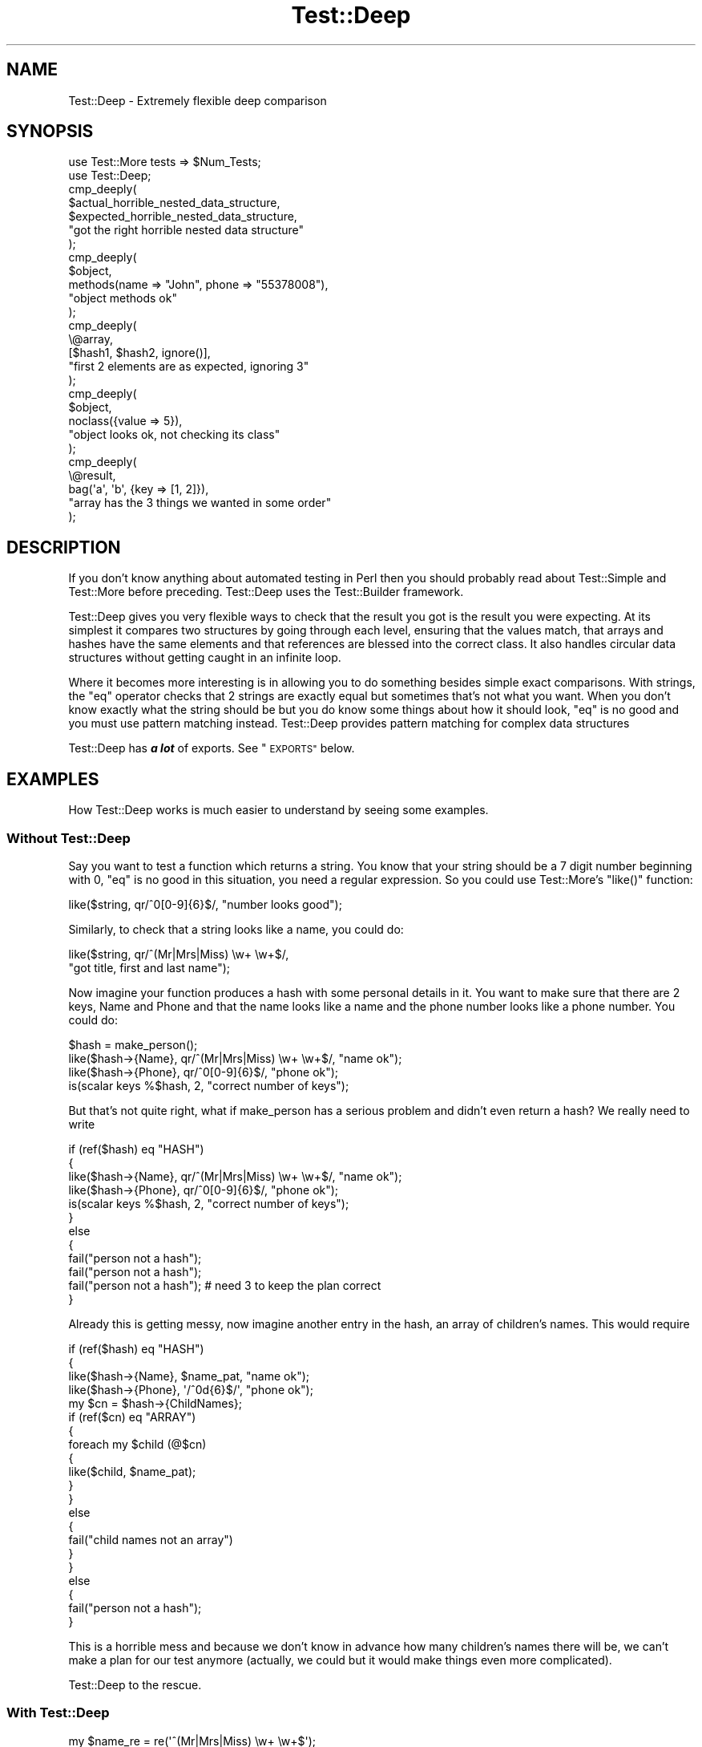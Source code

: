 .\" Automatically generated by Pod::Man 4.12 (Pod::Simple 3.40)
.\"
.\" Standard preamble:
.\" ========================================================================
.de Sp \" Vertical space (when we can't use .PP)
.if t .sp .5v
.if n .sp
..
.de Vb \" Begin verbatim text
.ft CW
.nf
.ne \\$1
..
.de Ve \" End verbatim text
.ft R
.fi
..
.\" Set up some character translations and predefined strings.  \*(-- will
.\" give an unbreakable dash, \*(PI will give pi, \*(L" will give a left
.\" double quote, and \*(R" will give a right double quote.  \*(C+ will
.\" give a nicer C++.  Capital omega is used to do unbreakable dashes and
.\" therefore won't be available.  \*(C` and \*(C' expand to `' in nroff,
.\" nothing in troff, for use with C<>.
.tr \(*W-
.ds C+ C\v'-.1v'\h'-1p'\s-2+\h'-1p'+\s0\v'.1v'\h'-1p'
.ie n \{\
.    ds -- \(*W-
.    ds PI pi
.    if (\n(.H=4u)&(1m=24u) .ds -- \(*W\h'-12u'\(*W\h'-12u'-\" diablo 10 pitch
.    if (\n(.H=4u)&(1m=20u) .ds -- \(*W\h'-12u'\(*W\h'-8u'-\"  diablo 12 pitch
.    ds L" ""
.    ds R" ""
.    ds C` ""
.    ds C' ""
'br\}
.el\{\
.    ds -- \|\(em\|
.    ds PI \(*p
.    ds L" ``
.    ds R" ''
.    ds C`
.    ds C'
'br\}
.\"
.\" Escape single quotes in literal strings from groff's Unicode transform.
.ie \n(.g .ds Aq \(aq
.el       .ds Aq '
.\"
.\" If the F register is >0, we'll generate index entries on stderr for
.\" titles (.TH), headers (.SH), subsections (.SS), items (.Ip), and index
.\" entries marked with X<> in POD.  Of course, you'll have to process the
.\" output yourself in some meaningful fashion.
.\"
.\" Avoid warning from groff about undefined register 'F'.
.de IX
..
.nr rF 0
.if \n(.g .if rF .nr rF 1
.if (\n(rF:(\n(.g==0)) \{\
.    if \nF \{\
.        de IX
.        tm Index:\\$1\t\\n%\t"\\$2"
..
.        if !\nF==2 \{\
.            nr % 0
.            nr F 2
.        \}
.    \}
.\}
.rr rF
.\" ========================================================================
.\"
.IX Title "Test::Deep 3"
.TH Test::Deep 3 "2020-03-01" "perl v5.30.1" "User Contributed Perl Documentation"
.\" For nroff, turn off justification.  Always turn off hyphenation; it makes
.\" way too many mistakes in technical documents.
.if n .ad l
.nh
.SH "NAME"
Test::Deep \- Extremely flexible deep comparison
.SH "SYNOPSIS"
.IX Header "SYNOPSIS"
.Vb 2
\&  use Test::More tests => $Num_Tests;
\&  use Test::Deep;
\&
\&  cmp_deeply(
\&    $actual_horrible_nested_data_structure,
\&    $expected_horrible_nested_data_structure,
\&    "got the right horrible nested data structure"
\&  );
\&
\&  cmp_deeply(
\&    $object,
\&    methods(name => "John", phone => "55378008"),
\&    "object methods ok"
\&  );
\&
\&  cmp_deeply(
\&    \e@array,
\&    [$hash1, $hash2, ignore()],
\&    "first 2 elements are as expected, ignoring 3"
\&  );
\&
\&  cmp_deeply(
\&    $object,
\&    noclass({value => 5}),
\&    "object looks ok, not checking its class"
\&  );
\&
\&  cmp_deeply(
\&    \e@result,
\&    bag(\*(Aqa\*(Aq, \*(Aqb\*(Aq, {key => [1, 2]}),
\&    "array has the 3 things we wanted in some order"
\&  );
.Ve
.SH "DESCRIPTION"
.IX Header "DESCRIPTION"
If you don't know anything about automated testing in Perl then you should
probably read about Test::Simple and Test::More before preceding.
Test::Deep uses the Test::Builder framework.
.PP
Test::Deep gives you very flexible ways to check that the result you got is
the result you were expecting. At its simplest it compares two structures
by going through each level, ensuring that the values match, that arrays and
hashes have the same elements and that references are blessed into the
correct class. It also handles circular data structures without getting
caught in an infinite loop.
.PP
Where it becomes more interesting is in allowing you to do something besides
simple exact comparisons. With strings, the \f(CW\*(C`eq\*(C'\fR operator checks that 2
strings are exactly equal but sometimes that's not what you want. When you
don't know exactly what the string should be but you do know some things
about how it should look, \f(CW\*(C`eq\*(C'\fR is no good and you must use pattern matching
instead. Test::Deep provides pattern matching for complex data structures
.PP
Test::Deep has \fB\f(BIa lot\fB\fR of exports.  See \*(L"\s-1EXPORTS\*(R"\s0 below.
.SH "EXAMPLES"
.IX Header "EXAMPLES"
How Test::Deep works is much easier to understand by seeing some examples.
.SS "Without Test::Deep"
.IX Subsection "Without Test::Deep"
Say you want to test a function which returns a string. You know that your
string should be a 7 digit number beginning with 0, \f(CW\*(C`eq\*(C'\fR is no good in this
situation, you need a regular expression. So you could use Test::More's
\&\f(CW\*(C`like()\*(C'\fR function:
.PP
.Vb 1
\&  like($string, qr/^0[0\-9]{6}$/, "number looks good");
.Ve
.PP
Similarly, to check that a string looks like a name, you could do:
.PP
.Vb 2
\&  like($string, qr/^(Mr|Mrs|Miss) \ew+ \ew+$/,
\&    "got title, first and last name");
.Ve
.PP
Now imagine your function produces a hash with some personal details in it.
You want to make sure that there are 2 keys, Name and Phone and that the
name looks like a name and the phone number looks like a phone number. You
could do:
.PP
.Vb 4
\&  $hash = make_person();
\&  like($hash\->{Name}, qr/^(Mr|Mrs|Miss) \ew+ \ew+$/, "name ok");
\&  like($hash\->{Phone}, qr/^0[0\-9]{6}$/, "phone ok");
\&  is(scalar keys %$hash, 2, "correct number of keys");
.Ve
.PP
But that's not quite right, what if make_person has a serious problem and
didn't even return a hash? We really need to write
.PP
.Vb 12
\&  if (ref($hash) eq "HASH")
\&  {
\&    like($hash\->{Name}, qr/^(Mr|Mrs|Miss) \ew+ \ew+$/, "name ok");
\&    like($hash\->{Phone}, qr/^0[0\-9]{6}$/, "phone ok");
\&    is(scalar keys %$hash, 2, "correct number of keys");
\&  }
\&  else
\&  {
\&    fail("person not a hash");
\&    fail("person not a hash");
\&    fail("person not a hash"); # need 3 to keep the plan correct
\&  }
.Ve
.PP
Already this is getting messy, now imagine another entry in the hash, an
array of children's names. This would require
.PP
.Vb 10
\&  if (ref($hash) eq "HASH")
\&  {
\&    like($hash\->{Name}, $name_pat, "name ok");
\&    like($hash\->{Phone}, \*(Aq/^0d{6}$/\*(Aq, "phone ok");
\&    my $cn = $hash\->{ChildNames};
\&    if (ref($cn) eq "ARRAY")
\&    {
\&      foreach my $child (@$cn)
\&      {
\&        like($child, $name_pat);
\&      }
\&    }
\&    else
\&    {
\&        fail("child names not an array")
\&    }
\&  }
\&  else
\&  {
\&    fail("person not a hash");
\&  }
.Ve
.PP
This is a horrible mess and because we don't know in advance how many
children's names there will be, we can't make a plan for our test anymore
(actually, we could but it would make things even more complicated).
.PP
Test::Deep to the rescue.
.SS "With Test::Deep"
.IX Subsection "With Test::Deep"
.Vb 10
\&  my $name_re = re(\*(Aq^(Mr|Mrs|Miss) \ew+ \ew+$\*(Aq);
\&  cmp_deeply(
\&    $person,
\&    {
\&      Name => $name_re,
\&      Phone => re(\*(Aq^0d{6}$\*(Aq),
\&      ChildNames => array_each($name_re)
\&    },
\&    "person ok"
\&  );
.Ve
.PP
This will do everything that the messy code above does and it will give a
sensible message telling you exactly what went wrong if it finds a part of
\&\f(CW$person\fR that doesn't match the pattern. \f(CW\*(C`re()\*(C'\fR and \f(CW\*(C`array_each()\*(C'\fR are
special function imported from Test::Deep. They create a marker that tells
Test::Deep that something different is happening here. Instead of just doing
a simple comparison and checking are two things exactly equal, it should do
something else.
.PP
If a person was asked to check that 2 structures are equal, they could print
them both out and compare them line by line. The markers above are similar
to writing a note in red pen on one of the printouts telling the person that
for this piece of the structure, they should stop doing simple line by line
comparison and do something else.
.PP
\&\f(CW\*(C`re($regex)\*(C'\fR means that Test::Deep should check that the current piece of
data matches the regex in \f(CW$regex\fR. \f(CW\*(C`array_each($struct)\*(C'\fR means that
Test::Deep should expect the current piece of data to be an array and it
should check that every element of that array matches \f(CW$struct\fR.
In this case, every element of \f(CW\*(C`$person\->{ChildNames}\*(C'\fR should look like a
name. If say the 3rd one didn't you would get an error message something
like
.PP
.Vb 3
\&  Using Regexp on $data\->{ChildNames}[3]
\&     got    : \*(AqQueen John Paul Sartre\*(Aq
\&     expect : /^(Mr|Mrs|Miss) \ew+ \ew+$/
.Ve
.PP
There are lots of other special comparisons available, see
\&\*(L"\s-1SPECIAL COMPARISONS PROVIDED\*(R"\s0 below for the full list.
.SS "Reusing structures"
.IX Subsection "Reusing structures"
Test::Deep is good for reusing test structures so you can do this
.PP
.Vb 6
\&  my $name_re = re(\*(Aq^(Mr|Mrs|Miss) \ew+ \ew+$\*(Aq);
\&  my $person_cmp = {
\&    Name => $name_re,
\&    Phone => re(\*(Aq^0d{6}$\*(Aq),
\&    ChildNames => array_each($name_re)
\&  };
\&
\&  cmp_deeply($person1, $person_cmp, "person ok");
\&  cmp_deeply($person2, $person_cmp, "person ok");
\&  cmp_deeply($person3, $person_cmp, "person ok");
.Ve
.PP
You can even put \f(CW$person_cmp\fR in a module and let other people use it when
they are writing test scripts for modules that use your modules.
.PP
To make things a little more difficult, lets change the person data
structure so that instead of a list of ChildNames, it contains a list of
hashes, one for each child. So in fact our person structure will contain
other person structures which may contain other person structures and so on.
This is easy to handle with Test::Deep because Test::Deep structures can
include themselves. Simply do
.PP
.Vb 6
\&  my $name_re = re(\*(Aq^(Mr|Mrs|Miss) \ew+ \ew+$\*(Aq);
\&  my $person_cmp = {
\&    Name => $name_re,
\&    Phone => re(\*(Aq^0d{6}$\*(Aq),
\&    # note no mention of Children here
\&  };
\&
\&  $person_cmp\->{Children} = array_each($person_cmp);
\&
\&  cmp_deeply($person, $person_cmp, "person ok");
.Ve
.PP
This will now check that \f(CW$person\fR\->{Children} is an array and that every
element of that array also matches \f(CW$person_cmp\fR, this includes checking
that its children also match the same pattern and so on.
.SS "Circular data structures"
.IX Subsection "Circular data structures"
A circular data structure is one which loops back on itself, you can make
one easily by doing
.PP
.Vb 3
\&  my @b;
\&  my @a = (1, 2, 3, \e@b);
\&  push(@b, \e@a);
.Ve
.PP
now \f(CW@a\fR contains a reference to be \f(CW@b\fR and \f(CW@b\fR contains a reference to
\&\f(CW@a\fR. This causes problems if you have a program that wants to look inside
\&\f(CW@a\fR and keep looking deeper and deeper at every level, it could get caught
in an infinite loop looking into \f(CW@a\fR then \f(CW@b\fR then \f(CW@a\fR then \f(CW@b\fR and
so on.
.PP
Test::Deep avoids this problem so we can extend our example further by
saying that a person should also list their parents.
.PP
.Vb 6
\&  my $name_re = re(\*(Aq^(Mr|Mrs|Miss) \ew+ \ew+$\*(Aq);
\&  my $person_cmp = {
\&    Name => $name_re,
\&    Phone => re(\*(Aq^0d{6}$\*(Aq),
\&    # note no mention of Children here
\&  };
\&
\&  $person_cmp\->{Children} = each_array($person_cmp);
\&  $person_cmp\->{Parents} = each_array($person_cmp);
\&
\&  cmp_deeply($person, $person_cmp, "person ok");
.Ve
.PP
So this will check that for each child \f(CW$child\fR in \f(CW\*(C`$person\->{Children}\*(C'\fR
that the \f(CW\*(C`$child\->{Parents}\*(C'\fR matches \f(CW$person_cmp\fR however it is smart
enough not to get caught in an infinite loop where it keeps bouncing between
the same Parent and Child.
.SH "TERMINOLOGY"
.IX Header "TERMINOLOGY"
\&\f(CW\*(C`cmp_deeply($got, $expected, $name)\*(C'\fR takes 3 arguments. \f(CW$got\fR is the
structure that you are checking, you must not include any special
comparisons in this structure or you will get a fatal error. \f(CW$expected\fR
describes what Test::Deep will be looking for in \f(CW$got\fR. You can put special
comparisons in \f(CW$expected\fR if you want to.
.PP
As Test::Deep descends through the 2 structures, it compares them one piece
at a time, so at any point in the process, Test::Deep is thinking about 2
things \- the current value from \f(CW$got\fR and the current value from
\&\f(CW$expected\fR. In the documentation, I call them \f(CW$got_v\fR and \f(CW\*(C`exp_v\*(C'\fR
respectively.
.SH "COMPARISON FUNCTIONS"
.IX Header "COMPARISON FUNCTIONS"
\fIcmp_deeply\fR
.IX Subsection "cmp_deeply"
.PP
.Vb 1
\&  my $ok = cmp_deeply($got, $expected, $name)
.Ve
.PP
\&\f(CW$got\fR is the result to be checked. \f(CW$expected\fR is the structure against
which \f(CW$got\fR will be check. \f(CW$name\fR is the test name.
.PP
This is the main comparison function, the others are just wrappers around
this.  \f(CW$got\fR and \f(CW$expected\fR are compared recursively.  Each value in
\&\f(CW$expected\fR defines what's expected at the corresponding location in \f(CW$got\fR.
Simple scalars are compared with \f(CW\*(C`eq\*(C'\fR.  References to structures like hashes
and arrays are compared recursively.
.PP
Items in \f(CW$expected\fR, though, can also represent complex tests that check for
numbers in a given range, hashes with at least a certain set of keys, a string
matching a regex, or many other things.
.PP
See \*(L"\s-1WHAT ARE SPECIAL COMPARISONS\*(R"\s0 for details.
.PP
\fIcmp_bag\fR
.IX Subsection "cmp_bag"
.PP
.Vb 1
\&  my $ok = cmp_bag(\e@got, \e@bag, $name)
.Ve
.PP
Is shorthand for cmp_deeply(\e@got, bag(@bag), \f(CW$name\fR)
.PP
\&\fIn.b.\fR: Both arguments must be array refs. If they aren't an exception will be
thrown.
.PP
\fIcmp_set\fR
.IX Subsection "cmp_set"
.PP
.Vb 1
\&  my $ok = cmp_set(\e@got, \e@set, $name)
.Ve
.PP
Is shorthand for cmp_deeply(\e@got, set(@set), \f(CW$name\fR)
.PP
\fIcmp_methods\fR
.IX Subsection "cmp_methods"
.PP
.Vb 1
\&  my $ok = cmp_methods(\e@got, \e@methods, $name)
.Ve
.PP
Is shorthand for cmp_deeply(\e@got, methods(@methods), \f(CW$name\fR)
.PP
\fIeq_deeply\fR
.IX Subsection "eq_deeply"
.PP
.Vb 1
\&  my $ok = eq_deeply($got, $expected)
.Ve
.PP
This is the same as \fBcmp_deeply()\fR except it just returns true or
false. It does not create diagnostics or talk to Test::Builder, but
if you want to use it in a non-testing environment then you should
import it through Test::Deep::NoTest. For example
.PP
.Vb 2
\&  use Test::Deep::NoTest;
\&  print "a equals b" unless eq_deeply($a, $b);
.Ve
.PP
otherwise the Test::Builder framework will be loaded and testing messages
will be output when your program ends.
.PP
\fIcmp_details\fR
.IX Subsection "cmp_details"
.PP
.Vb 1
\&  ($ok, $stack) = cmp_details($got, $expected)
.Ve
.PP
This behaves much like eq_deeply, but it additionally allows you to
produce diagnostics in case of failure by passing the value in \f(CW$stack\fR
to \f(CW\*(C`deep_diag\*(C'\fR.
.PP
Do not make assumptions about the structure or content of \f(CW$stack\fR and
do not use it if \f(CW$ok\fR contains a true value.
.PP
See \*(L"\s-1USING TEST::DEEP WITH TEST::BUILDER\*(R"\s0 for example uses.
.SH "SPECIAL COMPARISONS PROVIDED"
.IX Header "SPECIAL COMPARISONS PROVIDED"
In the documentation below, \f(CW$got_v\fR is used to indicate any given value
within the \f(CW$got\fR structure.
.PP
\fIignore\fR
.IX Subsection "ignore"
.PP
.Vb 1
\&  cmp_deeply( $got, ignore() );
.Ve
.PP
This makes Test::Deep skip tests on \f(CW$got_v\fR. No matter what value \f(CW$got_v\fR
has, Test::Deep will think it's correct. This is useful if some part of the
structure you are testing is very complicated and already tested elsewhere,
or if it is unpredictable.
.PP
.Vb 8
\&  cmp_deeply(
\&    $got,
\&    {
\&      name    => \*(AqJohn\*(Aq,
\&      random  => ignore(),
\&      address => [ \*(Aq5 A street\*(Aq, \*(Aqa town\*(Aq, \*(Aqa country\*(Aq ],
\&    }
\&  );
.Ve
.PP
is the equivalent of checking
.PP
.Vb 3
\&  $got\->{name} eq \*(AqJohn\*(Aq;
\&  exists $got\->{random};
\&  cmp_deeply($got\->{address}, [\*(Aq5 A street\*(Aq, \*(Aqa town\*(Aq, \*(Aqa country\*(Aq]);
.Ve
.PP
\fImethods\fR
.IX Subsection "methods"
.PP
.Vb 1
\&  cmp_deeply( $got, methods(%hash) );
.Ve
.PP
\&\f(CW%hash\fR is a hash of method call => expected value pairs.
.PP
This lets you call methods on an object and check the result of each call.
The methods will be called in the order supplied. If you want to pass
arguments to the method you should wrap the method name and arguments in an
array reference.
.PP
.Vb 4
\&  cmp_deeply(
\&    $obj,
\&    methods(name => "John", ["favourite", "food"] => "taco")
\&  );
.Ve
.PP
is roughly the equivalent of checking that
.PP
.Vb 2
\&  $obj\->name eq "John"
\&  $obj\->favourite("food") eq "taco"
.Ve
.PP
The methods will be called in the order you supply them and will be called
in scalar context. If you need to test methods called in list context then
you should use \f(CW\*(C`listmethods()\*(C'\fR.
.PP
\&\fB\s-1NOTE\s0\fR Just as in a normal test script, you need to be careful if the
methods you call have side effects like changing the object or other objects
in the structure. Although the order of the methods is fixed, the order of
some other tests is not so if \f(CW$expected\fR is
.PP
.Vb 4
\&  {
\&    manager => methods(@manager_methods),
\&    coder => methods(@coder_methods)
\&  }
.Ve
.PP
there is no way to know which if manager and coder will be tested first. If
the methods you are testing depend on and alter global variables or if
manager and coder are the same object then you may run into problems.
.PP
\fIlistmethods\fR
.IX Subsection "listmethods"
.PP
.Vb 1
\&  cmp_deeply( $got, listmethods(%hash) );
.Ve
.PP
\&\f(CW%hash\fR is a hash of pairs mapping method names to expected return values.
.PP
This is almost identical to \fBmethods()\fR except the methods are called in list
context instead of scalar context. This means that the expected return
values supplied must be in array references.
.PP
.Vb 7
\&  cmp_deeply(
\&    $obj,
\&    listmethods(
\&      name => [ "John" ],
\&      ["favourites", "food"] => ["Mapo tofu", "Gongbao chicken"]
\&    )
\&  );
.Ve
.PP
is the equivalent of checking that
.PP
.Vb 2
\&  cmp_deeply([$obj\->name], ["John"]);
\&  cmp_deeply([$obj\->favourites("food")], ["Mapo tofu", "Gongbao chicken"]);
.Ve
.PP
The methods will be called in the order you supply them.
.PP
\&\fB\s-1NOTE\s0\fR The same caveats apply as for \fBmethods()\fR.
.PP
\fIshallow\fR
.IX Subsection "shallow"
.PP
.Vb 1
\&  cmp_deeply( $got, shallow($thing) );
.Ve
.PP
\&\f(CW$thing\fR is a ref.
.PP
This prevents Test::Deep from looking inside \f(CW$thing\fR. It allows you to
check that \f(CW$got_v\fR and \f(CW$thing\fR are references to the same variable. So
.PP
.Vb 2
\&  my @a = @b = (1, 2, 3);
\&  cmp_deeply(\e@a, \e@b);
.Ve
.PP
will pass because \f(CW@a\fR and \f(CW@b\fR have the same elements however
.PP
.Vb 1
\&  cmp_deeply(\e@a, shallow(\e@b))
.Ve
.PP
will fail because although \f(CW\*(C`\e@a\*(C'\fR and \f(CW\*(C`\e@b\*(C'\fR both contain \f(CW\*(C`1, 2, 3\*(C'\fR they are
references to different arrays.
.PP
\fInoclass\fR
.IX Subsection "noclass"
.PP
.Vb 1
\&  cmp_deeply( $got, noclass($thing) );
.Ve
.PP
\&\f(CW$thing\fR is a structure to be compared against.
.PP
This makes Test::Deep ignore the class of objects, so it just looks at the
data they contain. Class checking will be turned off until Test::Deep is
finished comparing \f(CW$got_v\fR against \f(CW$thing\fR. Once Test::Deep comes out of
\&\f(CW$thing\fR it will go back to its previous setting for checking class.
.PP
This can be useful when you want to check that objects have been
constructed correctly but you don't want to write lots of
\&\f(CW\*(C`bless\*(C'\fRes. If \f(CW@people\fR is an array of Person objects then
.PP
.Vb 4
\&  cmp_deeply(\e@people, [
\&    bless {name => \*(AqJohn\*(Aq, phone => \*(Aq555\-5555\*(Aq}, "Person",
\&    bless {name => \*(AqAnne\*(Aq, phone => \*(Aq444\-4444\*(Aq}, "Person",
\&  ]);
.Ve
.PP
can be replaced with
.PP
.Vb 4
\&  cmp_deeply(\e@people, noclass([
\&    {name => \*(AqJohn\*(Aq, phone => \*(Aq555\-5555\*(Aq},
\&    {name => \*(AqAnne\*(Aq, phone => \*(Aq444\-4444\*(Aq}
\&  ]));
.Ve
.PP
However, this is testing so you should also check that the objects are
blessed correctly. You could use a map to bless all those hashes or you
could do a second test like
.PP
.Vb 1
\&  cmp_deeply(\e@people, array_each(isa("Person"));
.Ve
.PP
\fIuseclass\fR
.IX Subsection "useclass"
.PP
.Vb 1
\&  cmp_deeply( $got, useclass($thing) );
.Ve
.PP
This turns back on the class comparison while inside a \f(CW\*(C`noclass()\*(C'\fR.
.PP
.Vb 8
\&  cmp_deeply(
\&    $got,
\&    noclass(
\&      [
\&        useclass( $object )
\&      ]
\&    )
\&  )
.Ve
.PP
In this example the class of the array reference in \f(CW$got\fR is ignored but
the class of \f(CW$object\fR is checked, as is the class of everything inside
\&\f(CW$object\fR.
.PP
\fIre\fR
.IX Subsection "re"
.PP
.Vb 1
\&  cmp_deeply( $got, re($regexp, $capture_data, $flags) );
.Ve
.PP
\&\f(CW$regexp\fR is either a regular expression reference produced with \f(CW\*(C`qr/.../\*(C'\fR
or a string which will be used to construct a regular expression.
.PP
\&\f(CW$capture_data\fR is optional and is used to check the strings captured by an
regex. This should can be an array ref or a Test::Deep comparator that works
on array refs.
.PP
\&\f(CW$flags\fR is an optional string which controls whether the regex runs as a
global match. If \f(CW$flags\fR is \*(L"g\*(R" then the regex will run as \f(CW\*(C`m/$regexp/g\*(C'\fR.
.PP
Without \f(CW$capture_data\fR, this simply compares \f(CW$got_v\fR with the regular
expression provided. So
.PP
.Vb 1
\&  cmp_deeply($got, [ re("ferg") ])
.Ve
.PP
is the equivalent of
.PP
.Vb 1
\&  $got\->[0] =~ /ferg/
.Ve
.PP
With \f(CW$capture_data\fR,
.PP
.Vb 1
\&  cmp_deeply($got, [re($regex, $capture_data)])
.Ve
.PP
is the equivalent of
.PP
.Vb 2
\&  my @data = $got\->[0] =~ /$regex/;
\&  cmp_deeply(\e@data, $capture_data);
.Ve
.PP
So you can do something simple like
.PP
.Vb 1
\&  cmp_deeply($got, re(qr/(\ed\ed)(\ew\ew)/, [25, "ab" ]))
.Ve
.PP
to check that \f(CW\*(C`(\ed\ed)\*(C'\fR was 25 and \f(CW\*(C`(\ew\ew)\*(C'\fR was \*(L"ab\*(R" but you can also use
Test::Deep objects to do more complex testing of the captured values
.PP
.Vb 8
\&  cmp_deeply(
\&    "cat=2,dog=67,sheep=3,goat=2,dog=5",
\&    re(
\&      qr/(\eD+)=\ed+,?/,
\&      set(qw( cat sheep dog )),
\&      "g"
\&    ),
\&  );
.Ve
.PP
here, the regex will match the string and will capture the animal names and
check that they match the specified set, in this case it will fail,
complaining that \*(L"goat\*(R" is not in the set.
.PP
\fIall\fR
.IX Subsection "all"
.PP
.Vb 1
\&  cmp_deeply( $got, all(@expecteds) );
.Ve
.PP
\&\f(CW@expecteds\fR is an array of expected structures.
.PP
This allows you to compare data against multiple expected results and make
sure each of them matches.
.PP
.Vb 1
\&  cmp_deeply($got, all(isa("Person"), methods(name => \*(AqJohn\*(Aq)))
.Ve
.PP
is equivalent to
.PP
.Vb 2
\&  $got\->isa("Person")
\&  $got\->name eq \*(AqJohn\*(Aq
.Ve
.PP
If either test fails then the whole thing is considered a fail. This is a
short-circuit test, the testing is stopped after the first failure, although
in the future it may complete all tests so that diagnostics can be output
for all failures. When reporting failure, the parts are counted from 1.
.PP
Thanks to the magic of overloading, you can write
.PP
.Vb 1
\&  any( re("^wi"), all(isa("Person"), methods(name => \*(AqJohn\*(Aq)) )
.Ve
.PP
as
.PP
.Vb 1
\&   re("^wi") | isa("Person") & methods(name => \*(AqJohn\*(Aq)
.Ve
.PP
Note \fBsingle\fR \f(CW\*(C`|\*(C'\fR not double, as \f(CW\*(C`||\*(C'\fR cannot be overloaded. This will
only work when there is a special comparison involved. If you write
.PP
.Vb 1
\&  "john" | "anne" | "robert"
.Ve
.PP
Perl will turn this into
.PP
.Vb 1
\&  "{onort"
.Ve
.PP
which is presumably not what you wanted. This is because perl ors them
together as strings before Test::Deep gets a chance to do any overload
tricks.
.PP
\fIany\fR
.IX Subsection "any"
.PP
.Vb 1
\&  cmp_deeply( $got, any(@expecteds) );
.Ve
.PP
\&\f(CW@expecteds\fR is an array of expected structures.
.PP
This can be used to compare data against multiple expected results and make
sure that at least one of them matches. This is a short-circuit test so if
a test passes then none of the tests after that will be attempted.
.PP
You can also use overloading with \f(CW\*(C`|\*(C'\fR similarly to \fBall()\fR.
.PP
\fIIsa\fR
.IX Subsection "Isa"
.PP
.Vb 1
\&  cmp_deeply( $got, Isa($class) );
.Ve
.PP
\fIisa\fR
.IX Subsection "isa"
.PP
.Vb 1
\&  cmp_deeply( $got, isa($class) );
.Ve
.PP
\&\f(CW$class\fR is a class name.
.PP
This uses \f(CW\*(C`UNIVERSAL::isa()\*(C'\fR to check that \f(CW$got_v\fR is blessed into the
class \f(CW$class\fR.
.PP
\&\fB\s-1NOTE:\s0\fR \f(CW\*(C`Isa()\*(C'\fR does exactly as documented here, but \f(CW\*(C`isa()\*(C'\fR is slightly
different. If \f(CW\*(C`isa()\*(C'\fR is called with 1 argument it falls through to
\&\f(CW\*(C`Isa()\*(C'\fR. If \f(CW\*(C`isa()\*(C'\fR called with 2 arguments, it falls through to
\&\f(CW\*(C`UNIVERSAL::isa\*(C'\fR. This is to prevent breakage when you import \f(CW\*(C`isa()\*(C'\fR into
a package that is used as a class. Without this, anyone calling
\&\f(CW\*(C`Class\->isa($other_class)\*(C'\fR would get the wrong answer. This is a hack
to patch over the fact that \f(CW\*(C`isa\*(C'\fR is exported by default.
.PP
\fIobj_isa\fR
.IX Subsection "obj_isa"
.PP
.Vb 1
\&  cmp_deeply( $got, obj_isa($class) );
.Ve
.PP
This test accepts only objects that are instances of \f(CW$class\fR or a subclass.
Unlike the \f(CW\*(C`Isa\*(C'\fR test, this test will never accept class names.
.PP
\fIarray_each\fR
.IX Subsection "array_each"
.PP
.Vb 1
\&  cmp_deeply( \e@got, array_each($thing) );
.Ve
.PP
\&\f(CW$thing\fR is a structure to be compared against.
.PP
<$got_v> must be an array reference. Each element of it will be compared to
\&\f(CW$thing\fR. This is useful when you have an array of similar things, for example
objects of a known type and you don't want to have to repeat the same test
for each one.
.PP
.Vb 7
\&  my $common_tests = all(
\&     isa("MyFile"),
\&     methods(
\&       handle => isa("IO::Handle")
\&       filename => re("^/home/ted/tmp"),
\&    )
\&  );
\&
\&  cmp_deeply($got, array_each($common_tests));
.Ve
.PP
is similar to
.PP
.Vb 3
\&  foreach my $got_v (@$got) {
\&    cmp_deeply($got_v, $common_tests)
\&  }
.Ve
.PP
Except it will not explode if \f(CW$got\fR is not an array reference. It will
check that each of the objects in \f(CW@$got\fR is a MyFile and that each one
gives the correct results for its methods.
.PP
You could go further, if for example there were 3 files and you knew the
size of each one you could do this
.PP
.Vb 12
\&  cmp_deeply(
\&    $got,
\&    all(
\&      array_each($common_tests),
\&      [
\&        methods(size => 1000),
\&        methods(size => 200),
\&        methods(size => 20)
\&      ]
\&    )
\&  )
\&  cmp_deeply($got, array_each($structure));
.Ve
.PP
\fIhash_each\fR
.IX Subsection "hash_each"
.PP
.Vb 1
\&  cmp_deeply( \e%got, hash_each($thing) );
.Ve
.PP
This test behaves like \f(CW\*(C`array_each\*(C'\fR (see above) but tests that each hash
value passes its tests.
.PP
\fIstr\fR
.IX Subsection "str"
.PP
.Vb 1
\&  cmp_deeply( $got, str($string) );
.Ve
.PP
\&\f(CW$string\fR is a string.
.PP
This will stringify \f(CW$got_v\fR and compare it to \f(CW$string\fR using \f(CW\*(C`eq\*(C'\fR, even
if \f(CW$got_v\fR is a ref. It is useful for checking the stringified value of an
overloaded reference.
.PP
\fInum\fR
.IX Subsection "num"
.PP
.Vb 1
\&  cmp_deeply( $got, num($number, $tolerance) );
.Ve
.PP
\&\f(CW$number\fR is a number.
.PP
\&\f(CW$tolerance\fR is an optional number.
.PP
This will add 0 to \f(CW$got_v\fR and check if it's numerically equal to
\&\f(CW$number\fR, even if \f(CW$got_v\fR is a ref. It is useful for checking the
numerical value of an overloaded reference. If \f(CW$tolerance\fR is supplied
then this will check that \f(CW$got_v\fR and \f(CW$exp_v\fR are less than
\&\f(CW$tolerance\fR apart. This is useful when comparing floating point numbers as
rounding errors can make it hard or impossible for \f(CW$got_v\fR to be exactly
equal to \f(CW$exp_v\fR. When \f(CW$tolerance\fR is supplied, the test passes if
\&\f(CW\*(C`abs($got_v \- $exp_v) <= $tolerance\*(C'\fR.
.PP
\&\fBNote\fR in Perl, \f(CW\*(C`"12blah" == 12\*(C'\fR because Perl will be smart and convert
\&\*(L"12blah\*(R" into 12. You may not want this. There was a strict mode but that is
now gone. A \*(L"looks like a number\*(R" test will replace it soon. Until then you
can usually just use the \fBstring()\fR comparison to be more strict. This will
work fine for almost all situations, however it will not work when <$got_v>
is an overloaded value who's string and numerical values differ.
.PP
\fIbool, true, false\fR
.IX Subsection "bool, true, false"
.PP
.Vb 3
\&  cmp_deeply( $got, bool($value) );
\&  cmp_deeply( $got, true );
\&  cmp_deeply( $got, false );
.Ve
.PP
\&\f(CW$value\fR is anything you like but it's probably best to use 0 or 1
.PP
This will check that \f(CW$got_v\fR and \f(CW$value\fR have the same truth value, that
is they will give the same result when used in boolean context, like in an
\&\f(CW\*(C`if()\*(C'\fR statement.
.PP
\&\fBNote:\fR \f(CW\*(C`true\*(C'\fR and \f(CW\*(C`false\*(C'\fR are only imported by special request.
.PP
\fIcode\fR
.IX Subsection "code"
.PP
.Vb 1
\&  cmp_deeply( $got, code(\e&subref) );
.Ve
.PP
\&\f(CW\*(C`\e&subref\*(C'\fR is a reference to a subroutine which will be passed a single
argument, it then should return a true or false and possibly a string
.PP
This will pass \f(CW$got_v\fR to the subroutine which returns true or false to
indicate a pass or fail. Fails can be accompanied by a diagnostic string
which gives an explanation of why it's a fail.
.PP
.Vb 12
\&  sub check_name
\&  {
\&    my $name = shift;
\&    if ($boss\->likes($name))
\&    {
\&      return 1;
\&    }
\&    else
\&    {
\&      return (0, "the boss doesn\*(Aqt like your name");
\&    }
\&  }
\&
\&  cmp_deeply("Brian", code(\e&check_name));
.Ve
.SS "\s-1SET COMPARISONS\s0"
.IX Subsection "SET COMPARISONS"
Set comparisons give special semantics to array comparisons:
.IP "\(bu" 4
The order of items in a set is irrelevant
.IP "\(bu" 4
The presence of duplicate items in a set is ignored.
.PP
As such, in any set comparison, the following arrays are equal:
.PP
.Vb 5
\&  [ 1, 2 ]
\&  [ 1, 1, 2 ]
\&  [ 1, 2, 1 ]
\&  [ 2, 1, 1 ]
\&  [ 1, 1, 2 ]
.Ve
.PP
All are interpreted by \f(CW\*(C`set\*(C'\fR semantics as if the set was only specified as:
.PP
.Vb 1
\&  [ 1, 2 ]
.Ve
.PP
All \f(CW\*(C`set\*(C'\fR functions return an object which can have additional items added to
it:
.PP
.Vb 2
\&  my $set = set( 1, 2 );
\&  $set\->add(1, 3, 1 );  # Set is now ( 1, 2, 3 )
.Ve
.PP
Special care must be taken when using special comparisons within sets. See
\&\*(L"\s-1SPECIAL CARE WITH SPECIAL COMPARISONS IN SETS AND BAGS\*(R"\s0 for details.
.PP
\fIset\fR
.IX Subsection "set"
.PP
.Vb 1
\&  cmp_deeply( \e@got, set(@elements) );
.Ve
.PP
This does a set comparison, that is, it compares two arrays but ignores the
order of the elements and it ignores duplicate elements, but ensures that all
items in \f(CW@elements\fR will be in \f(CW$got\fR and all items in \f(CW$got\fR will be
in \f(CW@elements\fR.
.PP
So the following tests will be passes, and will be equivalent:
.PP
.Vb 2
\&  cmp_deeply([1, 2, 2, 3], set(3, 2, 1, 1));
\&  cmp_deeply([1, 2, 3],    set(3, 2, 1));
.Ve
.PP
\fIsupersetof\fR
.IX Subsection "supersetof"
.PP
.Vb 1
\&  cmp_deeply( \e@got, supersetof(@elements) );
.Ve
.PP
This function works much like \f(CW\*(C`set\*(C'\fR, and performs a set comparison
of \f(CW$got_v\fR with the elements of \f(CW@elements\fR.
.PP
\&\f(CW\*(C`supersetof\*(C'\fR is however slightly relaxed, such that \f(CW$got\fR may contain things
not in \f(CW@elements\fR, but must at least contain all \f(CW@elements\fR.
.PP
These two statements are equivalent, and will be passes:
.PP
.Vb 2
\&  cmp_deeply([1,2,3,3,4,5], supersetof(2,2,3));
\&  cmp_deeply([1,2,3,4,5],   supersetof(2,3));
.Ve
.PP
But these will be failures:
.PP
.Vb 2
\&  cmp_deeply([1,2,3,4,5],   supersetof(2,3,6)); # 6 not in superset
\&  cmp_deeply([1],           supersetof(1,2));   # 2 not in superset
.Ve
.PP
\fIsubsetof\fR
.IX Subsection "subsetof"
.PP
.Vb 1
\&  cmp_deeply( \e@got, subsetof(@elements) );
.Ve
.PP
This function works much like \f(CW\*(C`set\*(C'\fR, and performs a set comparison
of \f(CW$got_v\fR with the elements of \f(CW@elements\fR.
.PP
This is the inverse of \f(CW\*(C`supersetof\*(C'\fR, which expects all unique elements found
in \f(CW$got_v\fR must be in \f(CW@elements\fR.
.PP
.Vb 3
\&  cmp_deeply([1,2,4,5], subsetof(2,3,3)    ) # Fail: 1,4 & 5 extra
\&  cmp_deeply([2,3,3],   subsetof(1,2,4,5)  ) # Fail: 3 extra
\&  cmp_deeply([2,3,3],   subsetof(1,2,4,5,3)) # Pass
.Ve
.PP
\fInone\fR
.IX Subsection "none"
.PP
.Vb 1
\&  cmp_deeply( $got, none(@elements) );
.Ve
.PP
\&\f(CW@elements\fR is an array of elements, wherein no elements in \f(CW@elements\fR may
be equal to \f(CW$got_v\fR.
.PP
\fInoneof\fR
.IX Subsection "noneof"
.PP
.Vb 1
\&  cmp_deeply( \e@got, noneof(@elements) );
.Ve
.PP
\&\f(CW@elements\fR is an array of elements, wherein no elements in \f(CW@elements\fR may be
found in \f(CW$got_v\fR.
.PP
For example:
.PP
.Vb 3
\&  # Got has no 1, no 2, and no 3
\&  cmp_deeply( [1], noneof( 1, 2, 3 ) ); # fail
\&  cmp_deeply( [5], noneof( 1, 2, 3 ) ); # pass
.Ve
.SS "\s-1BAG COMPARISONS\s0"
.IX Subsection "BAG COMPARISONS"
Bag comparisons give special semantics to array comparisons, that are similar
to set comparisons, but slightly different.
.IP "\(bu" 4
The order of items in a bag is irrelevant
.IP "\(bu" 4
The presence of duplicate items in a bag is \fB\s-1PRESERVED\s0\fR
.PP
As such, in any bag comparison, the following arrays are equal:
.PP
.Vb 4
\&  [ 1, 1, 2 ]
\&  [ 1, 2, 1 ]
\&  [ 2, 1, 1 ]
\&  [ 1, 1, 2 ]
.Ve
.PP
However, they are \fB\s-1NOT\s0\fR equal to any of the following:
.PP
.Vb 3
\&  [ 1, 2 ]
\&  [ 1, 2, 2 ]
\&  [ 1, 1, 1, 2 ]
.Ve
.PP
All \f(CW\*(C`bag\*(C'\fR functions return an object which can have additional items added to
it:
.PP
.Vb 2
\&  my $bag = bag( 1, 2 );
\&  $bag\->add(1, 3, 1 );  # Bag is now ( 1, 1, 1, 2, 3 )
.Ve
.PP
Special care must be taken when using special comparisons within bags. See
\&\*(L"\s-1SPECIAL CARE WITH SPECIAL COMPARISONS IN SETS AND BAGS\*(R"\s0 for details.
.PP
\fIbag\fR
.IX Subsection "bag"
.PP
.Vb 1
\&  cmp_deeply( \e@got, bag(@elements) );
.Ve
.PP
This does an order-insensitive bag comparison between \f(CW$got\fR and
\&\f(CW@elements\fR, ensuring that:
.ie n .IP "each item in @elements is found in $got" 4
.el .IP "each item in \f(CW@elements\fR is found in \f(CW$got\fR" 4
.IX Item "each item in @elements is found in $got"
.PD 0
.ie n .IP "the number of times a $expected_v is found in @elements is reflected in $got" 4
.el .IP "the number of times a \f(CW$expected_v\fR is found in \f(CW@elements\fR is reflected in \f(CW$got\fR" 4
.IX Item "the number of times a $expected_v is found in @elements is reflected in $got"
.ie n .IP "no items are found in $got other than those in @elements." 4
.el .IP "no items are found in \f(CW$got\fR other than those in \f(CW@elements\fR." 4
.IX Item "no items are found in $got other than those in @elements."
.PD
.PP
As such, the following are passes, and are equivalent to each other:
.PP
.Vb 3
\&  cmp_deeply([1, 2, 2], bag(2, 2, 1))
\&  cmp_deeply([2, 1, 2], bag(2, 2, 1))
\&  cmp_deeply([2, 2, 1], bag(2, 2, 1))
.Ve
.PP
But the following are failures:
.PP
.Vb 2
\&  cmp_deeply([1, 2, 2],     bag(2, 2, 1, 1)) # Not enough 1\*(Aqs in Got
\&  cmp_deeply([1, 2, 2, 1],  bag(2, 2, 1)   ) # Too many   1\*(Aqs in Got
.Ve
.PP
\fIsuperbagof\fR
.IX Subsection "superbagof"
.PP
.Vb 1
\&  cmp_deeply( \e@got, superbagof( @elements ) );
.Ve
.PP
This function works much like \f(CW\*(C`bag\*(C'\fR, and performs a bag comparison
of \f(CW$got_v\fR with the elements of \f(CW@elements\fR.
.PP
\&\f(CW\*(C`superbagof\*(C'\fR is however slightly relaxed, such that \f(CW$got\fR may contain things
not in \f(CW@elements\fR, but must at least contain all \f(CW@elements\fR.
.PP
So:
.PP
.Vb 2
\&  # pass
\&  cmp_deeply( [1, 1, 2], superbagof( 1 )      );
\&
\&  # fail: not enough 1\*(Aqs in superbag
\&  cmp_deeply( [1, 1, 2], superbagof( 1, 1, 1 ));
.Ve
.PP
\fIsubbagof\fR
.IX Subsection "subbagof"
.PP
.Vb 1
\&  cmp_deeply( \e@got, subbagof(@elements) );
.Ve
.PP
This function works much like \f(CW\*(C`bag\*(C'\fR, and performs a bag comparison
of \f(CW$got_v\fR with the elements of \f(CW@elements\fR.
.PP
This is the inverse of \f(CW\*(C`superbagof\*(C'\fR, and expects all elements in \f(CW$got\fR to
be in \f(CW@elements\fR, while allowing items to exist in \f(CW@elements\fR that are not
in \f(CW$got\fR
.PP
.Vb 2
\&  # pass
\&  cmp_deeply( [1],        subbagof( 1, 1, 2 ) );
\&
\&  # fail: too many 1\*(Aqs in subbag
\&  cmp_deeply( [1, 1, 1],  subbagof( 1, 1, 2 ) );
.Ve
.SS "\s-1HASH COMPARISONS\s0"
.IX Subsection "HASH COMPARISONS"
Typically, if you're doing simple hash comparisons,
.PP
.Vb 1
\&  cmp_deeply( \e%got, \e%expected )
.Ve
.PP
is sufficient. \f(CW\*(C`cmp_deeply\*(C'\fR will ensure \f(CW%got\fR and \f(CW%hash\fR have identical
keys, and each key from either has the same corresponding value.
.PP
\fIsuperhashof\fR
.IX Subsection "superhashof"
.PP
.Vb 1
\&  cmp_deeply( \e%got, superhashof(\e%hash) );
.Ve
.PP
This will check that the hash \f(CW%$got\fR is a \*(L"super-hash\*(R" of \f(CW%hash\fR. That
is that all the key and value pairs in \f(CW%hash\fR appear in \f(CW%$got\fR but
\&\f(CW%$got\fR can have extra ones also.
.PP
For example
.PP
.Vb 1
\&  cmp_deeply({a => 1, b => 2}, superhashof({a => 1}))
.Ve
.PP
will pass but
.PP
.Vb 1
\&  cmp_deeply({a => 1, b => 2}, superhashof({a => 1, c => 3}))
.Ve
.PP
will fail.
.PP
\fIsubhashof\fR
.IX Subsection "subhashof"
.PP
.Vb 1
\&  cmp_deeply( \e%got, subhashof(\e%hash) );
.Ve
.PP
This will check that the hash \f(CW%$got\fR is a \*(L"sub-hash\*(R" of \f(CW%hash\fR. That is
that all the key and value pairs in \f(CW%$got\fR also appear in \f(CW%hash\fR.
.PP
For example
.PP
.Vb 1
\&  cmp_deeply({a => 1}, subhashof({a => 1, b => 2}))
.Ve
.PP
will pass but
.PP
.Vb 1
\&  cmp_deeply({a => 1, c => 3}, subhashof({a => 1, b => 2}))
.Ve
.PP
will fail.
.SH "DIAGNOSTIC FUNCTIONS"
.IX Header "DIAGNOSTIC FUNCTIONS"
\fIdeep_diag\fR
.IX Subsection "deep_diag"
.PP
.Vb 1
\&  my $reason = deep_diag($stack);
.Ve
.PP
\&\f(CW$stack\fR is a value returned by cmp_details.  Do not call this function
if cmp_details returned a true value for \f(CW$ok\fR.
.PP
\&\f(CW\*(C`deep_diag()\*(C'\fR returns a human readable string describing how the
comparison failed.
.SH "ANOTHER EXAMPLE"
.IX Header "ANOTHER EXAMPLE"
You've written a module to handle people and their film interests. Say you
have a function that returns an array of people from a query, each person is
a hash with 2 keys: Name and Age and the array is sorted by Name. You can do
.PP
.Vb 8
\&  cmp_deeply(
\&    $result,
\&    [
\&      {Name => \*(AqAnne\*(Aq, Age => 26},
\&      {Name => "Bill", Age => 47}
\&      {Name => \*(AqJohn\*(Aq, Age => 25},
\&    ]
\&  );
.Ve
.PP
Soon after, your query function changes and all the results now have an \s-1ID\s0
field. Now your test is failing again because you left out \s-1ID\s0 from each of
the hashes. The problem is that the IDs are generated by the database and
you have no way of knowing what each person's \s-1ID\s0 is. With Test::Deep you can
change your query to
.PP
.Vb 8
\&  cmp_deeply(
\&    $result,
\&    [
\&      {Name => \*(AqJohn\*(Aq, Age => 25, ID => ignore()},
\&      {Name => \*(AqAnne\*(Aq, Age => 26, ID => ignore()},
\&      {Name => "Bill", Age => 47, ID => ignore()}
\&    ]
\&  );
.Ve
.PP
But your test still fails. Now, because you're using a database, you no
longer know what order the people will appear in. You could add a sort into
the database query but that could slow down your application. Instead you
can get Test::Deep to ignore the order of the array by doing a bag
comparison instead.
.PP
.Vb 8
\&  cmp_deeply(
\&    $result,
\&    bag(
\&      {Name => \*(AqJohn\*(Aq, Age => 25, ID => ignore()},
\&      {Name => \*(AqAnne\*(Aq, Age => 26, ID => ignore()},
\&      {Name => "Bill", Age => 47, ID => ignore()}
\&    )
\&  );
.Ve
.PP
Finally person gets even more complicated and includes a new field called
Movies, this is a list of movies that the person has seen recently, again
these movies could also come back in any order so we need a bag inside our
other bag comparison, giving us something like
.PP
.Vb 8
\&  cmp_deeply(
\&  $result,
\&    bag(
\&      {Name => \*(AqJohn\*(Aq, Age => 25, ID => ignore(), Movies => bag(...)},
\&      {Name => \*(AqAnne\*(Aq, Age => 26, ID => ignore(), Movies => bag(...)},
\&      {Name => "Bill", Age => 47, ID => ignore(), Movies => bag(...)}
\&    )
\&  );
.Ve
.SH "USING TEST::DEEP WITH TEST::BUILDER"
.IX Header "USING TEST::DEEP WITH TEST::BUILDER"
Combining \f(CW\*(C`cmp_details\*(C'\fR and \f(CW\*(C`deep_diag\*(C'\fR makes it possible to use
Test::Deep in your own test classes.
.PP
In a Test::Builder subclass, create a test method in the following
form:
.PP
.Vb 4
\&  sub behaves_ok {
\&    my $self = shift;
\&    my $expected = shift;
\&    my $test_name = shift;
\&
\&    my $got = do_the_important_work_here();
\&
\&    my ($ok, $stack) = cmp_details($got, $expected);
\&    unless ($Test\->ok($ok, $test_name)) {
\&      my $diag = deep_diag($stack);
\&      $Test\->diag($diag);
\&    }
\&  }
.Ve
.PP
As the subclass defines a test class, not tests themselves, make sure it
uses Test::Deep::NoTest, not \f(CW\*(C`Test::Deep\*(C'\fR itself.
.SH "LIMITATIONS"
.IX Header "LIMITATIONS"
Currently any \s-1CODE, GLOB\s0 or \s-1IO\s0 refs will be compared using \fBshallow()\fR, which
means only their memory addresses are compared.
.SH "BUGS"
.IX Header "BUGS"
There is a bug in set and bag compare to do with competing SCs. It only
occurs when you put certain special comparisons inside bag or set
comparisons you don't need to worry about it. The full details are in the
\&\f(CW\*(C`bag()\*(C'\fR docs. It will be fixed in an upcoming version.
.SH "CAVEATS"
.IX Header "CAVEATS"
.SS "\s-1SPECIAL CARE WITH SPECIAL COMPARISONS IN SETS AND BAGS\s0"
.IX Subsection "SPECIAL CARE WITH SPECIAL COMPARISONS IN SETS AND BAGS"
If you use certain special comparisons within a bag or set comparison there is
a danger that a test will fail when it should have passed. It can only happen
if two or more special comparisons in the bag are competing to match elements.
Consider this comparison
.PP
.Vb 1
\&  cmp_deeply([\*(Aqfurry\*(Aq, \*(Aqfurball\*(Aq], bag(re("^fur"), re("furb")))
.Ve
.PP
There are two things that could happen, hopefully \f(CW\*(C`re("^fur")\*(C'\fR is paired with
\&\*(L"furry\*(R" and \f(CW\*(C`re("^furb")\*(C'\fR is paired with \*(L"furb\*(R" and everything is fine but it
could happen that \f(CW\*(C`re("^fur")\*(C'\fR is paired with \*(L"furball\*(R" and then \f(CW\*(C`re("^furb")\*(C'\fR
cannot find a match and so the test fails. Examples of other competing
comparisons are \f(CW\*(C`bag(1, 2, 2)\*(C'\fR vs \f(CW\*(C`set(1, 2)\*(C'\fR and
\&\f(CW\*(C`methods(m1 => "v1", m2 => "v2")\*(C'\fR vs \f(CW\*(C`methods(m1 => "v1")\*(C'\fR
.PP
This problem is could be solved by using a slower and more complicated
algorithm for set and bag matching. Something for the future...
.SH "WHAT ARE SPECIAL COMPARISONS?"
.IX Header "WHAT ARE SPECIAL COMPARISONS?"
A special comparison (\s-1SC\s0) is simply an object that inherits from
Test::Deep::Cmp. Whenever \f(CW$expected_v\fR is an \s-1SC\s0 then instead of checking
\&\f(CW\*(C`$got_v eq $expected_v\*(C'\fR, we pass control over to the \s-1SC\s0 and let it do its
thing.
.PP
Test::Deep exports lots of \s-1SC\s0 constructors, to make it easy for you to use
them in your test scripts. For example is \f(CW\*(C`re("hello")\*(C'\fR is just a handy way
of creating a Test::Deep::Regexp object that will match any string containing
\&\*(L"hello\*(R". So
.PP
.Vb 1
\&  cmp_deeply([ \*(Aqa\*(Aq, \*(Aqb\*(Aq, \*(Aqhello world\*(Aq], [\*(Aqa\*(Aq, \*(Aqb\*(Aq, re("^hello")]);
.Ve
.PP
will check \f(CW\*(Aqa\*(Aq eq \*(Aqa\*(Aq\fR, \f(CW\*(Aqb\*(Aq eq \*(Aqb\*(Aq\fR but when it comes to comparing
\&\f(CW\*(Aqhello world\*(Aq\fR and \f(CW\*(C`re("^hello")\*(C'\fR it will see that
\&\f(CW$expected_v\fR is an \s-1SC\s0 and so will pass control to the Test::Deep::Regexp class
by do something like \f(CW\*(C`$expected_v\->descend($got_v)\*(C'\fR. The \f(CW\*(C`descend()\*(C'\fR
method should just return true or false.
.PP
This gives you enough to write your own SCs but I haven't documented how
diagnostics works because it's about to get an overhaul (theoretically).
.SH "EXPORTS"
.IX Header "EXPORTS"
By default, Test::Deep will export everything in its \f(CW\*(C`v0\*(C'\fR tag, as if you had
written:
.PP
.Vb 1
\&  use Test::Deep \*(Aq:v0\*(Aq;
.Ve
.PP
Those things are:
.PP
.Vb 6
\&  all any array array_each arrayelementsonly arraylength arraylengthonly bag
\&  blessed bool cmp_bag cmp_deeply cmp_methods cmp_set code eq_deeply hash
\&  hash_each hashkeys hashkeysonly ignore Isa isa listmethods methods noclass
\&  none noneof num obj_isa re reftype regexpmatches regexponly regexpref
\&  regexprefonly scalarrefonly scalref set shallow str subbagof subhashof
\&  subsetof superbagof superhashof supersetof useclass
.Ve
.PP
A slightly better set of exports is the \f(CW\*(C`v1\*(C'\fR set.  It's all the same things,
with the exception of \f(CW\*(C`Isa\*(C'\fR and \f(CW\*(C`blessed\*(C'\fR.  If you want to import
\&\*(L"everything\*(R", you probably want to \f(CW\*(C`use Test::Deep \*(Aq:V1\*(Aq;\*(C'\fR.
.PP
There's another magic export group:  \f(CW\*(C`:preload\*(C'\fR.  If that is specified, all of
the Test::Deep plugins will be loaded immediately instead of lazily.
.SH "SEE ALSO"
.IX Header "SEE ALSO"
Test::More
.SH "MAINTAINER"
.IX Header "MAINTAINER"
.Vb 1
\&  Ricardo Signes <rjbs@cpan.org>
.Ve
.SH "AUTHOR"
.IX Header "AUTHOR"
Fergal Daly <fergal@esatclear.ie>, with thanks to Michael G Schwern
for Test::More's is_deeply function which inspired this.
.PP
\&\fBPlease\fR do not bother Fergal Daly with bug reports.  Send them to the
maintainer (above) or submit them at the issue
tracker <https://github.com/rjbs/Test-Deep/issues>.
.SH "COPYRIGHT"
.IX Header "COPYRIGHT"
Copyright 2003, 2004 by Fergal Daly <fergal@esatclear.ie>.
.PP
This program is free software; you can redistribute it and/or
modify it under the same terms as Perl itself.
.PP
See \fIhttp://www.perl.com/perl/misc/Artistic.html\fR
